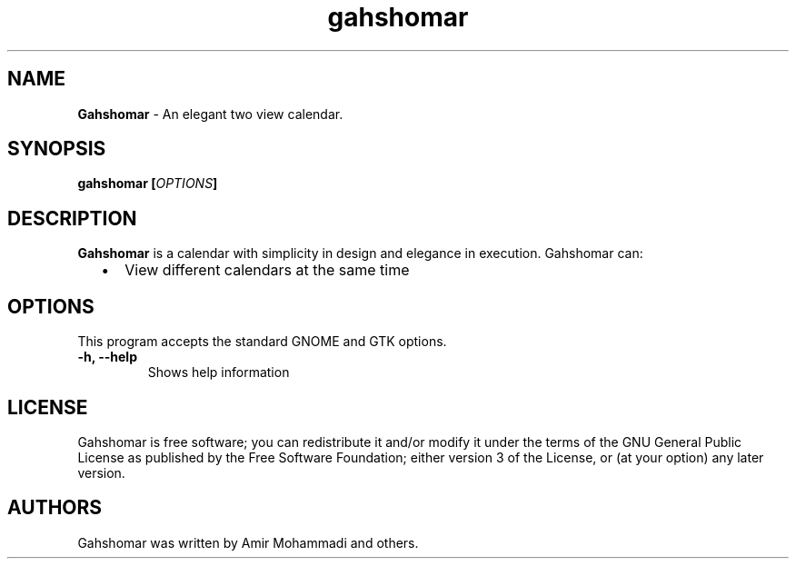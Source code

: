 
.TH "gahshomar" "1" "Last Modified Jan 01, 2015" "" ""
.SH "NAME"
\fBGahshomar\fP \- An elegant two view calendar.

.SH "SYNOPSIS"
.B gahshomar [\fIOPTIONS\fP]

.SH "DESCRIPTION"
\fBGahshomar\fP is a calendar with simplicity in design and elegance in
execution. Gahshomar can:
.IP "  \(bu" 5
View different calendars at the same time

.SH "OPTIONS"
This program accepts the standard GNOME and GTK options.

.TP
.B \-h, \-\-help
Shows help information
.br

.SH "LICENSE"
Gahshomar is free software; you can redistribute it and/or modify
it under the terms of the GNU General Public License as published by
the Free Software Foundation; either version 3 of the License, or
(at your option) any later version.

.SH "AUTHORS"
Gahshomar was written by Amir Mohammadi and others.
.br
